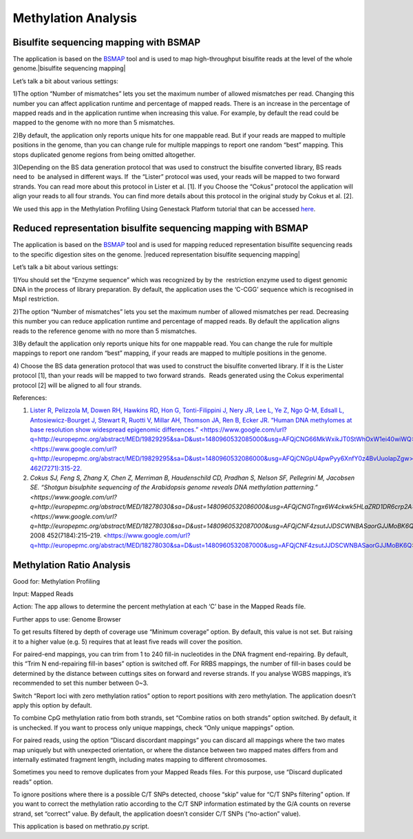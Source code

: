 Methylation Analysis
~~~~~~~~~~~~~~~~~~~~~

Bisulfite sequencing mapping with BSMAP
^^^^^^^^^^^^^^^^^^^^^^^^^^^^^^^^^^^^^^^^

The application is based on the
`BSMAP <https://www.google.com/url?q=https://code.google.com/archive/p/bsmap/&sa=D&ust=1480960532079000&usg=AFQjCNFq0kN0aK1f-Wy2i7s1c83XjQg8IA>`__ tool
and is used to map high-throughput bisulfite reads at the level of the
whole genome.|bisulfite sequencing mapping|

Let’s talk a bit about various settings:

1)The option “Number of mismatches” lets you set the maximum number of
allowed mismatches per read. Changing this number you can affect
application runtime and percentage of mapped reads. There is an increase
in the percentage of mapped reads and in the application runtime when
increasing this value. For example, by default the read could be mapped
to the genome with no more than 5 mismatches.

2)By default, the application only reports unique hits for one mappable
read. But if your reads are mapped to multiple positions in the genome,
than you can change rule for multiple mappings to report one random
“best” mapping. This stops duplicated genome regions from being omitted
altogether.

3)Depending on the BS data generation protocol that was used to
construct the bisulfite converted library, BS reads need to  be analysed
in different ways. If  the “Lister” protocol was used, your reads will
be mapped to two forward strands. You can read more about this protocol
in Lister et al. [1]. If you Choose the “Cokus” protocol the application
will align your reads to all four strands. You can find more details
about this protocol in the original study by Cokus et al. [2].

We used this app in the Methylation Profiling Using Genestack Platform
tutorial that can be accessed
`here <https://www.google.com/url?q=https://genestack.com/tutorial/mapping-sequencing-reads-merging-techinical-replicates/&sa=D&ust=1480960532082000&usg=AFQjCNEzDwcTF01UsBP5l0UyOKnKYYJKIA>`__.

Reduced representation bisulfite sequencing mapping with BSMAP
^^^^^^^^^^^^^^^^^^^^^^^^^^^^^^^^^^^^^^^^^^^^^^^^^^^^^^^^^^^^^^^

The application is based on the
`BSMAP <https://www.google.com/url?q=https://code.google.com/archive/p/bsmap/&sa=D&ust=1480960532083000&usg=AFQjCNGrxXhzcONteprQELjc63McEx1vhg>`__ tool
and is used for mapping reduced representation bisulfite sequencing
reads to the specific digestion sites on the genome. |reduced
representation bisulfite sequencing mapping|

Let’s talk a bit about various settings:

1)You should set the “Enzyme sequence” which was recognized by by the
 restriction enzyme used to digest genomic DNA in the process of library
preparation. By default, the application uses the ‘C-CGG’ sequence which
is recognised in MspI restriction.

2)The option “Number of mismatches” lets you set the maximum number of
allowed mismatches per read. Decreasing this number you can reduce
application runtime and percentage of mapped reads. By default the
application aligns reads to the reference genome with no more than 5
mismatches.

3)By default the application only reports unique hits for one mappable
read. You can change the rule for multiple mappings to report one random
“best” mapping, if your reads are mapped to multiple positions in the
genome.

4) Choose the BS data generation protocol that was used to construct the
bisulfite converted library. If it is the Lister protocol [1], than your
reads will be mapped to two forward strands.  Reads generated using the
Cokus experimental protocol [2] will be aligned to all four strands.

 

References:

#. `Lister R, Pelizzola M, Dowen RH, Hawkins RD, Hon G, Tonti-Filippini
   J, Nery JR, Lee L, Ye Z, Ngo Q-M, Edsall L, Antosiewicz-Bourget J,
   Stewart R, Ruotti V, Millar AH, Thomson JA, Ren B, Ecker JR. “Human
   DNA methylomes at base resolution show widespread epigenomic
   differences.” <https://www.google.com/url?q=http://europepmc.org/abstract/MED/19829295&sa=D&ust=1480960532085000&usg=AFQjCNG66MkWxikJT0StWhOxW1ei40wiWQ>`__`Nature. <https://www.google.com/url?q=http://europepmc.org/abstract/MED/19829295&sa=D&ust=1480960532086000&usg=AFQjCNGpU4pwPyy6XnfY0z4BvUuolapZgw>`__`2009
   462(7271):315-22. <https://www.google.com/url?q=http://europepmc.org/abstract/MED/19829295&sa=D&ust=1480960532086000&usg=AFQjCNGpU4pwPyy6XnfY0z4BvUuolapZgw>`__
#. `Cokus SJ, Feng S, Zhang X, Chen Z, Merriman B, Haudenschild CD,
   Pradhan S, Nelson SF, Pellegrini M, Jacobsen SE. “Shotgun bisulphite
   sequencing of the Arabidopsis genome reveals DNA methylation
   patterning.” <https://www.google.com/url?q=http://europepmc.org/abstract/MED/18278030&sa=D&ust=1480960532086000&usg=AFQjCNGTngx6W4ckwk5HLaZRD1DR6crp2A>`__`Nature <https://www.google.com/url?q=http://europepmc.org/abstract/MED/18278030&sa=D&ust=1480960532087000&usg=AFQjCNF4zsutJJDSCWNBASaorGJJMoBK6Q>`__`.
   2008
   452(7184):215–219. <https://www.google.com/url?q=http://europepmc.org/abstract/MED/18278030&sa=D&ust=1480960532087000&usg=AFQjCNF4zsutJJDSCWNBASaorGJJMoBK6Q>`__

Methylation Ratio Analysis
^^^^^^^^^^^^^^^^^^^^^^^^^^^

Good for: Methylation Profiling

Input: Mapped Reads

Action: The app allows to determine the percent methylation at each ‘C’
base in the Mapped Reads file.

Further apps to use: Genome Browser

To get results filtered by depth of coverage use “Minimum coverage”
option. By default, this value is not set. But raising it to a higher
value (e.g. 5) requires that at least five reads will cover the
position.

For paired-end mappings, you can trim from 1 to 240 fill-in nucleotides
in the DNA fragment end-repairing. By default, this “Trim N
end-repairing fill-in bases” option is switched off. For RRBS mappings,
the number of fill-in bases could be determined by the distance between
cuttings sites on forward and reverse strands. If you analyse WGBS
mappings, it’s recommended to set this number between 0~3.

Switch “Report loci with zero methylation ratios” option to report
positions with zero methylation. The application doesn’t apply this
option by default.

To combine CpG methylation ratio from both strands, set “Combine ratios
on both strands” option switched. By default, it is unchecked. If you
want to process only unique mappings, check “Only unique mappings”
option.

For paired reads, using the option “Discard discordant mappings” you can
discard all mappings where the two mates map uniquely but with
unexpected orientation, or where the distance between two mapped mates
differs from and internally estimated fragment length, including mates
mapping to different chromosomes.

Sometimes you need to remove duplicates from your Mapped Reads files.
For this purpose, use “Discard duplicated reads” option.

To ignore positions where there is a possible C/T SNPs detected, choose
“skip” value for “C/T SNPs filtering” option. If you want to correct the
methylation ratio according to the C/T SNP information estimated by the
G/A counts on reverse strand, set “correct” value. By default, the
application doesn’t consider C/T SNPs (“no-action” value).

This application is based on methratio.py script.

